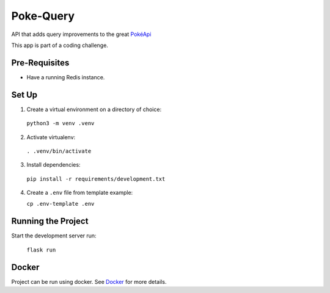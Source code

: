 ##########
Poke-Query
##########

API that adds query improvements to the great `PokéApi <https://pokeapi.co>`_

This app is part of a coding challenge.

==============
Pre-Requisites
==============

- Have a running Redis instance.

======
Set Up
======

1. Create a virtual environment on a directory of choice:

  ``python3 -m venv .venv``

2. Activate virtualenv:

  ``. .venv/bin/activate``

3. Install dependencies:

  ``pip install -r requirements/development.txt``

4. Create a ``.env`` file from template example:

   ``cp .env-template .env``

===================
Running the Project
===================

Start the development server run:

  ``flask run``

======
Docker
======

Project can be run using docker. See Docker_ for more details.

.. _Docker: docs/docker.rst
